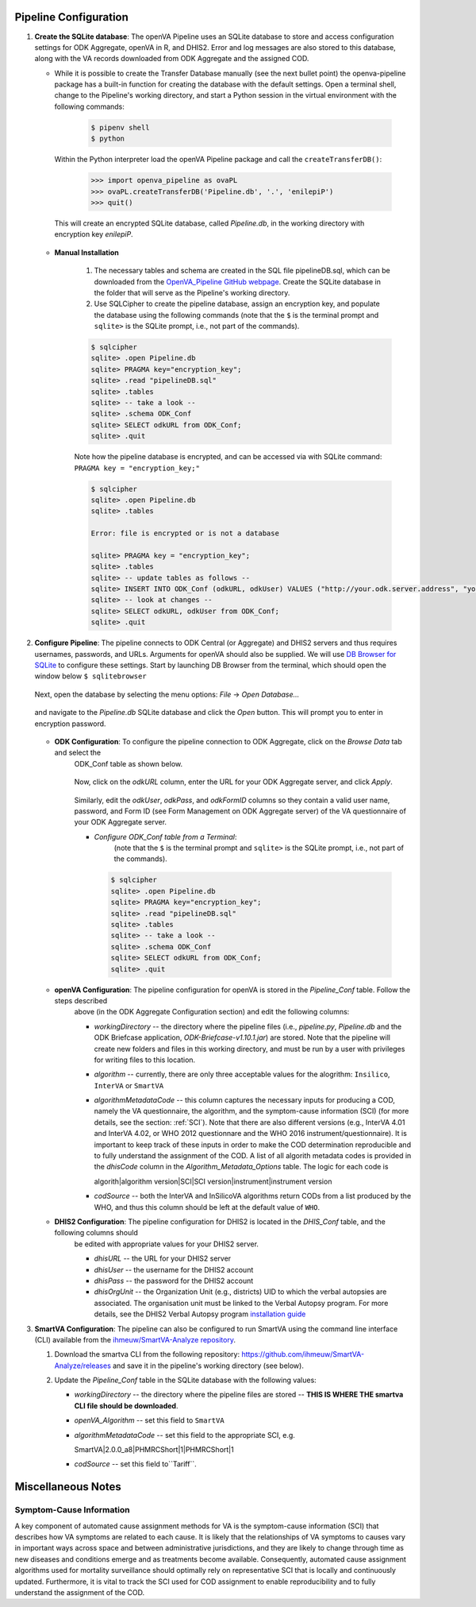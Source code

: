 Pipeline Configuration
======================

#. **Create the SQLite database**: The openVA Pipeline uses an SQLite database to store and access configuration settings for ODK Aggregate, openVA in R,
   and DHIS2. Error and log messages are also stored to this database, along with the VA records downloaded from ODK Aggregate and
   the assigned COD.

   - While it is possible to create the Transfer Database manually (see the next bullet point) the openva-pipeline package has a built-in
     function for creating the database with the default settings.  Open a terminal shell, change to the Pipeline's working directory, and
     start a Python session in the virtual environment with the following commands:

      .. code:: bash

         $ pipenv shell
         $ python

     Within the Python interpreter load the openVA Pipeline package and call the ``createTransferDB()``:

      .. code:: python

         >>> import openva_pipeline as ovaPL
         >>> ovaPL.createTransferDB('Pipeline.db', '.', 'enilepiP')
         >>> quit()

    This will create an encrypted SQLite database, called *Pipeline.db*, in the working directory with encryption key `enilepiP`.

   - **Manual Installation**

       #. The necessary tables and schema are created in the SQL file pipelineDB.sql, which can be downloaded from the
          `OpenVA_Pipeline GitHub webpage <https://github.com/verbal-autopsy-software/openva_pipeline/tree/master/openva_pipeline/sql>`_.
          Create the SQLite database in the folder that will serve as the Pipeline's working directory.

       #. Use SQLCipher to create the pipeline database, assign an encryption key, and populate the database using the following commands
          (note that the ``$`` is the terminal prompt and ``sqlite>`` is the SQLite prompt, i.e., not part of the commands).

       .. code:: bash

          $ sqlcipher
          sqlite> .open Pipeline.db
          sqlite> PRAGMA key="encryption_key";
          sqlite> .read "pipelineDB.sql"
          sqlite> .tables
          sqlite> -- take a look --
          sqlite> .schema ODK_Conf
          sqlite> SELECT odkURL from ODK_Conf;
          sqlite> .quit

       Note how the pipeline database is encrypted, and can be accessed via with SQLite command: ``PRAGMA key = "encryption_key;"``

       .. code:: bash

          $ sqlcipher
          sqlite> .open Pipeline.db
          sqlite> .tables

          Error: file is encrypted or is not a database

          sqlite> PRAGMA key = "encryption_key";
          sqlite> .tables
          sqlite> -- update tables as follows --
          sqlite> INSERT INTO ODK_Conf (odkURL, odkUser) VALUES ("http://your.odk.server.address", "your_odk_user_name");
          sqlite> -- look at changes --
          sqlite> SELECT odkURL, odkUser from ODK_Conf;
          sqlite> .quit

#. **Configure Pipeline**: The pipeline connects to ODK Central (or Aggregate) and DHIS2 servers and thus requires usernames, passwords, and URLs.
   Arguments for openVA should also be supplied. We will use
   `DB Browser for SQLite <https://github.com/sqlitebrowser/sqlitebrowser/blob/master/BUILDING.md>`_ to configure these settings. Start
   by launching DB Browser from the terminal, which should open the window below ``$ sqlitebrowser``


      .. image:: Screenshots/dbBrowser.png

   Next, open the database by selecting the menu options: *File* -> *Open Database...*


      .. image:: Screenshots/dbBrowser_open.png

   and navigate to the *Pipeline.db* SQLite database and click the *Open* button.  This will prompt you to enter in encryption password.


      .. image:: Screenshots/dbBrowser_encryption.png
    
   - **ODK Configuration**: To configure the pipeline connection to ODK Aggregate, click on the *Browse Data* tab and select the
      ODK\_Conf table as shown below.

         .. image:: Screenshots/dbBrowser_browseData.png


         .. image:: Screenshots/dbBrowser_odk.png

      Now, click on the *odkURL* column, enter the URL for your ODK Aggregate server, and click *Apply*.


         .. image:: Screenshots/dbBrowser_odkURLApply.png

      Similarly, edit the *odkUser*, *odkPass*, and *odkFormID* columns so they contain a valid user name, password, and Form ID
      (see Form Management on ODK Aggregate server) of the VA questionnaire of your ODK Aggregate server.

      * *Configure ODK\_Conf table from a Terminal*:  
          (note that the ``$`` is the terminal prompt and ``sqlite>`` is the SQLite prompt, i.e., not part of the commands).

       .. code:: bash

          $ sqlcipher
          sqlite> .open Pipeline.db
          sqlite> PRAGMA key="encryption_key";
          sqlite> .read "pipelineDB.sql"
          sqlite> .tables
          sqlite> -- take a look --
          sqlite> .schema ODK_Conf
          sqlite> SELECT odkURL from ODK_Conf;
          sqlite> .quit
       .. _targ-conf-openva-config: 

   - **openVA Configuration**: The pipeline configuration for openVA is stored in the *Pipeline\_Conf* table. Follow the steps described
      above (in the ODK Aggregate Configuration section) and edit the following columns:

      * *workingDirectory* -- the directory where the pipeline files (i.e., *pipeline.py*, *Pipeline.db* and the ODK Briefcase
        application, *ODK-Briefcase-v1.10.1.jar*) are stored.  Note that the pipeline will create new folders and files in this working directory,
        and must be run by a user with privileges for writing files to this location.   

      * *algorithm* -- currently, there are only three acceptable values for the alogrithm: ``Insilico``, ``InterVA`` or ``SmartVA``

      * *algorithmMetadataCode* -- this column captures the necessary inputs for producing a COD, namely the VA questionnaire, the
        algorithm, and the symptom-cause information (SCI) (for more details, see the section: :ref:`SCI`).  Note that there are also
        different versions (e.g., InterVA 4.01 and InterVA 4.02, or WHO 2012 questionnare and the WHO 2016 instrument/questionnaire).  It is
        important to keep track of these inputs in order to make the COD determination reproducible and to fully understand the assignment
        of the COD.  A list of all algorith metadata codes is provided in the *dhisCode* column in the *Algorithm\_Metadata\_Options* table.
        The logic for each code is

        algorith|algorithm version|SCI|SCI version|instrument|instrument version

      * *codSource* -- both the InterVA and InSilicoVA algorithms return CODs from a list produced by the WHO, and thus this column should
        be left at the default value of ``WHO``.

        .. _targ-conf-dhis2-conf:

   - **DHIS2 Configuration**: The pipeline configuration for DHIS2 is located in the *DHIS\_Conf* table, and the following columns should
      be edited with appropriate values for your DHIS2 server.

      * *dhisURL* --  the URL for your DHIS2 server 
      * *dhisUser* -- the username for the DHIS2 account
      * *dhisPass* -- the password for the DHIS2 account
      * *dhisOrgUnit* -- the Organization Unit (e.g., districts) UID to which the verbal autopsies are associated. The organisation unit
        must be linked to the Verbal Autopsy program.  For more details, see the DHIS2 Verbal Autopsy program
        `installation guide <https://github.com/SwissTPH/dhis2_va_draft/blob/master/docs/Installation.md>`_

#. **SmartVA Configuration**: The pipeline can also be configured to run SmartVA using the command line interface (CLI)  available from the `ihmeuw/SmartVA-Analyze repository <https://github.com/ihmeuw/SmartVA-Analyze/releases>`_.

   #. Download the smartva CLI from the following repository: `https://github.com/ihmeuw/SmartVA-Analyze/releases <https://github.com/ihmeuw/SmartVA-Analyze/releases>`_ and save it in the pipeline's working directory (see below).
   
   #. Update the *Pipeline\_Conf* table in the SQLite database with the following values:

      * *workingDirectory* -- the directory where the pipeline files are stored -- **THIS IS WHERE THE smartva CLI file should be downloaded**.

      * *openVA\_Algorithm* -- set this field to ``SmartVA``

      * *algorithmMetadataCode* -- set this field to the appropriate SCI, e.g.
      
        SmartVA|2.0.0_a8|PHMRCShort|1|PHMRCShort|1

      * *codSource* -- set this field to``Tariff``.

Miscellaneous Notes
=======================

.. _SCI:

Symptom-Cause Information
-------------------------

A key component of automated cause assignment methods for VA is the symptom-cause information (SCI) that describes how VA symptoms are
related to each cause. It is likely that the relationships of VA symptoms to causes vary in important ways across space and
between administrative jurisdictions, and they are likely to change through time as new diseases and conditions emerge and as
treatments become available. Consequently, automated cause assignment algorithms used for mortality surveillance should optimally
rely on representative SCI that is locally and continuously updated.  Furthermore, it is vital to track the SCI used for COD 
assignment to enable reproducibility and to fully understand the assignment of the COD.
